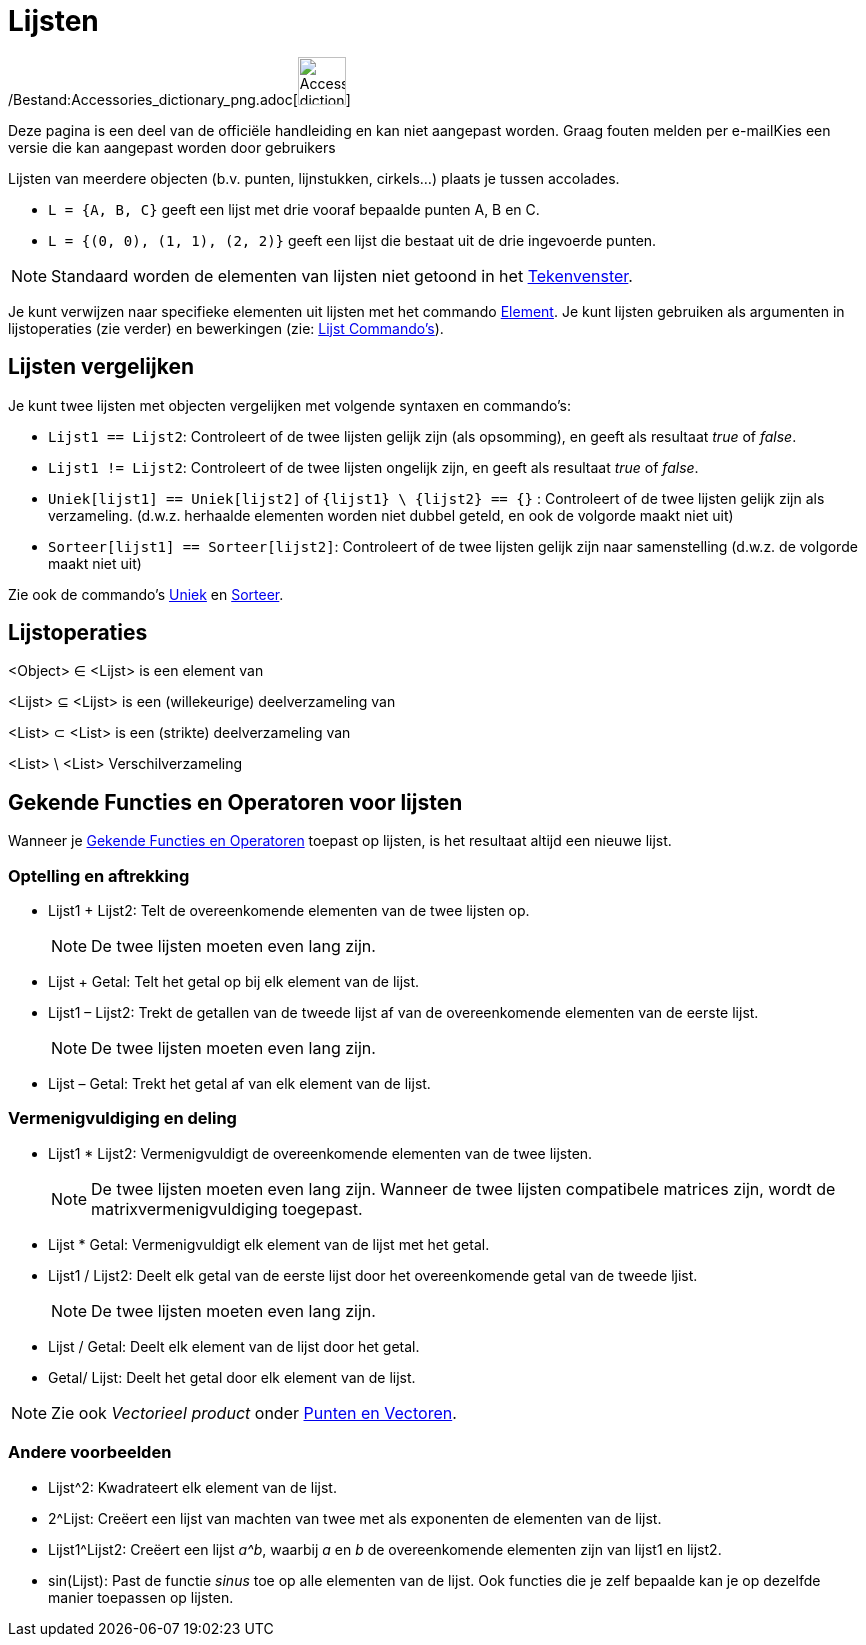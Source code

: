 = Lijsten
ifdef::env-github[:imagesdir: /nl/modules/ROOT/assets/images]

/Bestand:Accessories_dictionary_png.adoc[image:48px-Accessories_dictionary.png[Accessories
dictionary.png,width=48,height=48]]

Deze pagina is een deel van de officiële handleiding en kan niet aangepast worden. Graag fouten melden per
e-mail[.mw-selflink .selflink]##Kies een versie die kan aangepast worden door gebruikers##

Lijsten van meerdere objecten (b.v. punten, lijnstukken, cirkels...) plaats je tussen accolades.

[EXAMPLE]
====

* `++L = {A, B, C}++` geeft een lijst met drie vooraf bepaalde punten A, B en C.
* `++L = {(0, 0), (1, 1), (2, 2)}++` geeft een lijst die bestaat uit de drie ingevoerde punten.

====

[NOTE]
====

Standaard worden de elementen van lijsten niet getoond in het xref:/Tekenvenster.adoc[Tekenvenster].

====

Je kunt verwijzen naar specifieke elementen uit lijsten met het commando xref:/commands/Element.adoc[Element]. Je kunt
lijsten gebruiken als argumenten in lijstoperaties (zie verder) en bewerkingen (zie:
xref:/commands/Lijst_Commando's.adoc[Lijst Commando's]).

== Lijsten vergelijken

Je kunt twee lijsten met objecten vergelijken met volgende syntaxen en commando's:

* `++Lijst1 == Lijst2++`: Controleert of de twee lijsten gelijk zijn (als opsomming), en geeft als resultaat _true_ of
_false_.
* `++Lijst1 != Lijst2++`: Controleert of de twee lijsten ongelijk zijn, en geeft als resultaat _true_ of _false_.
* `++Uniek[lijst1] == Uniek[lijst2]++` of `++{lijst1} \ {lijst2} == {}++` : Controleert of de twee lijsten gelijk zijn
als verzameling. (d.w.z. herhaalde elementen worden niet dubbel geteld, en ook de volgorde maakt niet uit)
* `++Sorteer[lijst1] == Sorteer[lijst2]++`: Controleert of de twee lijsten gelijk zijn naar samenstelling (d.w.z. de
volgorde maakt niet uit)

Zie ook de commando's xref:/commands/Uniek.adoc[Uniek] en xref:/commands/Sorteer.adoc[Sorteer].

== Lijstoperaties

<Object> ∈ <Lijst> is een element van

<Lijst> ⊆ <Lijst> is een (willekeurige) deelverzameling van

<List> ⊂ <List> is een (strikte) deelverzameling van

<List> \ <List> Verschilverzameling

== Gekende Functies en Operatoren voor lijsten

Wanneer je xref:/Gekende_Functies_en_Operatoren.adoc[Gekende Functies en Operatoren] toepast op lijsten, is het
resultaat altijd een nieuwe lijst.

=== Optelling en aftrekking

* Lijst1 + Lijst2: Telt de overeenkomende elementen van de twee lijsten op.
+
[NOTE]
====

De twee lijsten moeten even lang zijn.

====
* Lijst + Getal: Telt het getal op bij elk element van de lijst.
* Lijst1 – Lijst2: Trekt de getallen van de tweede lijst af van de overeenkomende elementen van de eerste lijst.
+
[NOTE]
====

De twee lijsten moeten even lang zijn.

====
* Lijst – Getal: Trekt het getal af van elk element van de lijst.

=== Vermenigvuldiging en deling

* Lijst1 * Lijst2: Vermenigvuldigt de overeenkomende elementen van de twee lijsten.
+
[NOTE]
====

De twee lijsten moeten even lang zijn. Wanneer de twee lijsten compatibele matrices zijn, wordt de
matrixvermenigvuldiging toegepast.

====
* Lijst * Getal: Vermenigvuldigt elk element van de lijst met het getal.
* Lijst1 / Lijst2: Deelt elk getal van de eerste lijst door het overeenkomende getal van de tweede ljist.
+
[NOTE]
====

De twee lijsten moeten even lang zijn.

====
* Lijst / Getal: Deelt elk element van de lijst door het getal.
* Getal/ Lijst: Deelt het getal door elk element van de lijst.

[NOTE]
====

Zie ook _Vectorieel product_ onder xref:/Punten_en_Vectoren.adoc[Punten en Vectoren].

====

=== Andere voorbeelden

* Lijst^2: Kwadrateert elk element van de lijst.
* 2^Lijst: Creëert een lijst van machten van twee met als exponenten de elementen van de lijst.
* Lijst1^Lijst2: Creëert een lijst _a^b_, waarbij _a_ en _b_ de overeenkomende elementen zijn van lijst1 en lijst2.
* sin(Lijst): Past de functie _sinus_ toe op alle elementen van de lijst. Ook functies die je zelf bepaalde kan je op
dezelfde manier toepassen op lijsten.
